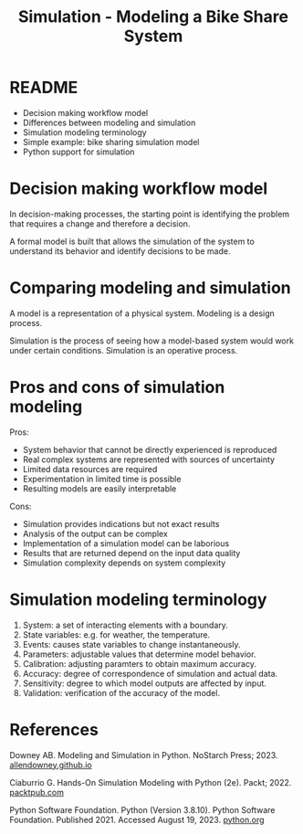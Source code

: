 #+title: Simulation - Modeling a Bike Share System
#+startup: overview hideblocks indent inlineimages
#+property: header-args:R :results output :noweb yes
#+property: header-args:python :results output :noweb yes
#+options: toc:1 num:1
* README

- Decision making workflow model
- Differences between modeling and simulation
- Simulation modeling terminology
- Simple example: bike sharing simulation model
- Python support for simulation

* Decision making workflow model

In decision-making processes, the starting point is identifying the
problem that requires a change and therefore a decision.

A formal model is built that allows the simulation of the system to
understand its behavior and identify decisions to be made.

#+attr_latex: :width 400px
[[../img/decisionmodel.jpg]]

* Comparing modeling and simulation

A model is a representation of a physical system. Modeling is a design
process.

Simulation is the process of seeing how a model-based system would
work under certain conditions. Simulation is an operative process.

* Pros and cons of simulation modeling

Pros:
- System behavior that cannot be directly experienced is reproduced
- Real complex systems are represented with sources of uncertainty
- Limited data resources are required
- Experimentation in limited time is possible
- Resulting models are easily interpretable

Cons:
- Simulation provides indications but not exact results
- Analysis of the output can be complex
- Implementation of a simulation model can be laborious
- Results that are returned depend on the input data quality
- Simulation complexity depends on system complexity

* Simulation modeling terminology

1. System: a set of interacting elements with a boundary.
2. State variables: e.g. for weather, the temperature.
3. Events: causes state variables to change instantaneously.
4. Parameters: adjustable values that determine model behavior.
5. Calibration: adjusting paramters to obtain maximum accuracy.
6. Accuracy: degree of correspondence of simulation and actual data.
7. Sensitivity: degree to which model outputs are affected by input.
8. Validation: verification of the accuracy of the model.

* References

Downey AB. Modeling and Simulation in Python. NoStarch
Press; 2023. [[https://allendowney.github.io/ModSimPy/][allendowney.github.io]]

Ciaburrio G. Hands-On Simulation Modeling with Python
(2e). Packt; 2022. [[https://www.packtpub.com/product/hands-on-simulation-modeling-with-python/9781838985097][packtpub.com]]

Python Software Foundation. Python (Version 3.8.10). Python Software
Foundation. Published 2021. Accessed August
19, 2023. [[https://www.python.org][python.org]]

